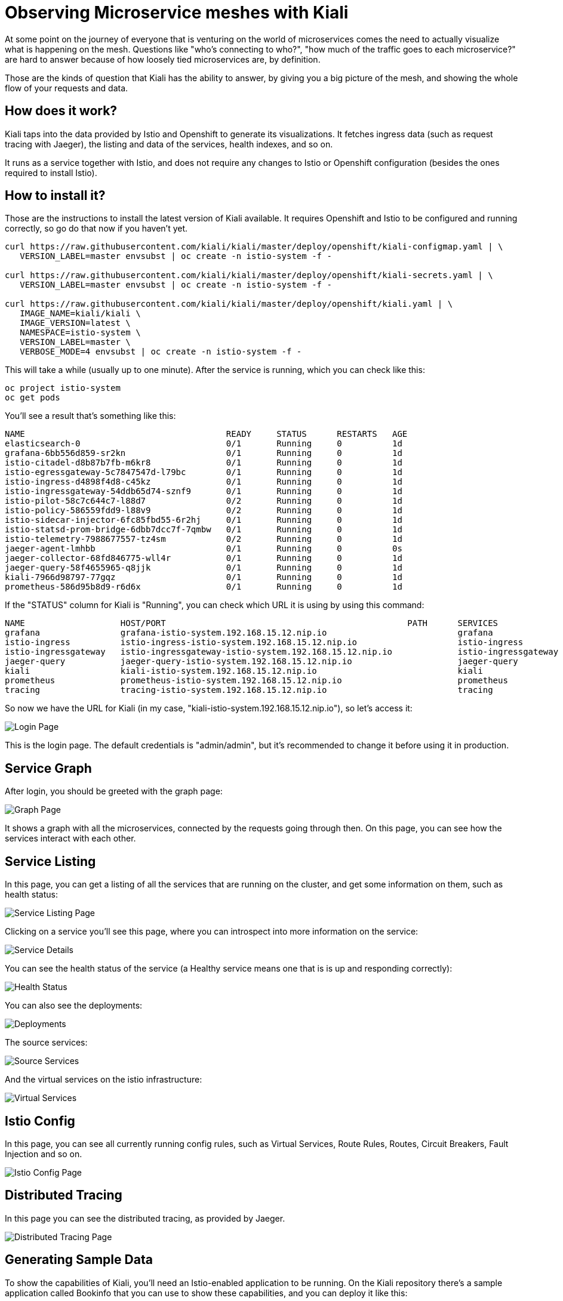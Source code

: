 = Observing Microservice meshes with Kiali

At some point on the journey of everyone that is venturing on the world of
microservices comes the need to actually visualize what is happening on the
mesh. Questions like "who's connecting to who?", "how much of the traffic goes
to each microservice?" are hard to answer because of how loosely tied
microservices are, by definition.

Those are the kinds of question that Kiali has the ability to answer, by giving
you a big picture of the mesh, and showing the whole flow of your requests and
data.

== How does it work?

Kiali taps into the data provided by Istio and Openshift to generate its
visualizations. It fetches ingress data (such as request tracing with Jaeger),
the listing and data of the services, health indexes, and so on.

It runs as a service together with Istio, and does not require any changes to
Istio or Openshift configuration (besides the ones required to install Istio).

== How to install it?

Those are the instructions to install the latest version of Kiali available. It
requires Openshift and Istio to be configured and running correctly, so go do
that now if you haven't yet.

[source, bash]
----
curl https://raw.githubusercontent.com/kiali/kiali/master/deploy/openshift/kiali-configmap.yaml | \
   VERSION_LABEL=master envsubst | oc create -n istio-system -f -

curl https://raw.githubusercontent.com/kiali/kiali/master/deploy/openshift/kiali-secrets.yaml | \
   VERSION_LABEL=master envsubst | oc create -n istio-system -f -

curl https://raw.githubusercontent.com/kiali/kiali/master/deploy/openshift/kiali.yaml | \
   IMAGE_NAME=kiali/kiali \
   IMAGE_VERSION=latest \
   NAMESPACE=istio-system \
   VERSION_LABEL=master \
   VERBOSE_MODE=4 envsubst | oc create -n istio-system -f -
----

This will take a while (usually up to one minute). After the service is
running, which you can check like this:

[source, bash]
----
oc project istio-system
oc get pods
----

You'll see a result that's something like this:

----
NAME                                        READY     STATUS      RESTARTS   AGE
elasticsearch-0                             0/1       Running     0          1d
grafana-6bb556d859-sr2kn                    0/1       Running     0          1d
istio-citadel-d8b87b7fb-m6kr8               0/1       Running     0          1d
istio-egressgateway-5c7847547d-l79bc        0/1       Running     0          1d
istio-ingress-d4898f4d8-c45kz               0/1       Running     0          1d
istio-ingressgateway-54ddb65d74-sznf9       0/1       Running     0          1d
istio-pilot-58c7c644c7-l88d7                0/2       Running     0          1d
istio-policy-586559fdd9-l88v9               0/2       Running     0          1d
istio-sidecar-injector-6fc85fbd55-6r2hj     0/1       Running     0          1d
istio-statsd-prom-bridge-6dbb7dcc7f-7qmbw   0/1       Running     0          1d
istio-telemetry-7988677557-tz4sm            0/2       Running     0          1d
jaeger-agent-lmhbb                          0/1       Running     0          0s
jaeger-collector-68fd846775-wll4r           0/1       Running     0          1d
jaeger-query-58f4655965-q8jjk               0/1       Running     0          1d
kiali-7966d98797-77gqz                      0/1       Running     0          1d
prometheus-586d95b8d9-r6d6x                 0/1       Running     0          1d
----

If the "STATUS" column for Kiali is "Running", you can check which URL it is
using by using this command:

[source, bash]
----
NAME                   HOST/PORT                                                PATH      SERVICES               PORT              TERMINATION   WILDCARD
grafana                grafana-istio-system.192.168.15.12.nip.io                          grafana                http                            None
istio-ingress          istio-ingress-istio-system.192.168.15.12.nip.io                    istio-ingress          http                            None
istio-ingressgateway   istio-ingressgateway-istio-system.192.168.15.12.nip.io             istio-ingressgateway   http                            None
jaeger-query           jaeger-query-istio-system.192.168.15.12.nip.io                     jaeger-query           jaeger-query      edge          None
kiali                  kiali-istio-system.192.168.15.12.nip.io                            kiali                  <all>                           None
prometheus             prometheus-istio-system.192.168.15.12.nip.io                       prometheus             http-prometheus                 None
tracing                tracing-istio-system.192.168.15.12.nip.io                          tracing                tracing           edge          None
----

So now we have the URL for Kiali (in my case,
"kiali-istio-system.192.168.15.12.nip.io"), so let's access it:

image::https://i.imgur.com/rG5tdZu.png[Login Page]

This is the login page. The default credentials is "admin/admin", but it's
recommended to change it before using it in production.

== Service Graph

After login, you should be greeted with the graph page:

image::https://i.imgur.com/PtKVfe4.png[Graph Page]

It shows a graph with all the microservices, connected by the requests going
through then. On this page, you can see how the services interact with each
other.

== Service Listing

In this page, you can get a listing of all the services that are running on the
cluster, and get some information on them, such as health status:

image::https://i.imgur.com/Gytp5Wm.png[Service Listing Page]

Clicking on a service you'll see this page, where you can introspect into more
information on the service:

image::https://i.imgur.com/msQjCb4.png[Service Details]

You can see the health status of the service (a Healthy service means one that
is is up and responding correctly):

image::https://i.imgur.com/MVpqDx8.png[Health Status]

You can also see the deployments:

image::https://i.imgur.com/TdyjCOu.png[Deployments]

The source services:

image::https://i.imgur.com/Qof6a8s.png[Source Services]

And the virtual services on the istio infrastructure:

image::https://i.imgur.com/mlZknRv.png[Virtual Services]

== Istio Config

In this page, you can see all currently running config rules, such as Virtual
Services, Route Rules, Routes, Circuit Breakers, Fault Injection and so on.

image::https://i.imgur.com/KWhZ29z.png[Istio Config Page]

== Distributed Tracing

In this page you can see the distributed tracing, as provided by Jaeger.

image::https://i.imgur.com/hY78haT.png[Distributed Tracing Page]

== Generating Sample Data

To show the capabilities of Kiali, you'll need an Istio-enabled application to
be running. On the Kiali repository there's a sample application called
Bookinfo that you can use to show these capabilities, and you can deploy it
like this:

[source, bash]
----
git clone git@github.com:kiali/kiali
cd kiali
./hack/istio/install-bookinfo-demo.sh
----

This will install the demo. Now we just need to visit it to generate data. We
can get the URL like this:

[source, bash]
----
oc project bookinfo
oc get routes
----

From there, we just visit the "productpage" service and this will connect to
all the other services on the demo.

== Cleanup (Uninstalling Kiali)

To uninstall Kiali from your cluster, run the following command:

[source, bash]
----
oc delete all,secrets,sa,templates,configmaps,deployments,clusterroles,clusterrolebindings,routerules --selector=app=kiali -n istio-system
----
